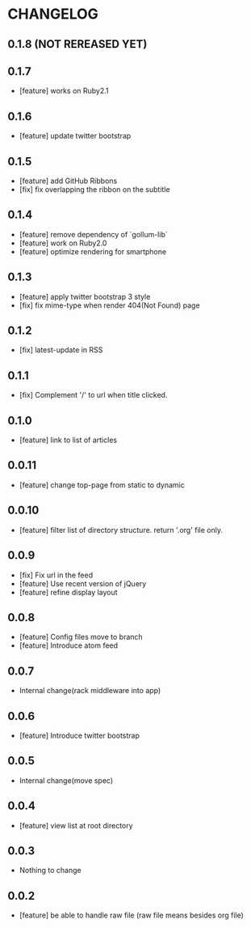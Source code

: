 * CHANGELOG
** 0.1.8 (NOT REREASED YET)
** 0.1.7
-  [feature] works on Ruby2.1
** 0.1.6
 - [feature] update twitter bootstrap
** 0.1.5
 - [feature] add GitHub Ribbons
 - [fix] fix overlapping the ribbon on the subtitle
** 0.1.4
 - [feature] remove dependency of `gollum-lib`
 - [feature] work on Ruby2.0
 - [feature] optimize rendering for smartphone
** 0.1.3
 - [feature] apply twitter bootstrap 3 style
 - [fix] fix mime-type when render 404(Not Found) page
** 0.1.2
 - [fix] latest-update in RSS
** 0.1.1
 - [fix] Complement '/' to url when title clicked.
** 0.1.0
 - [feature] link to list of articles
** 0.0.11
 - [feature] change top-page from static to dynamic
** 0.0.10
 - [feature] filter list of directory structure. return '.org' file only.
** 0.0.9
 - [fix] Fix url in the feed
 - [feature] Use recent version of jQuery
 - [feature] refine display layout
** 0.0.8
 - [feature] Config files move to branch
 - [feature] Introduce atom feed
** 0.0.7
 - Internal change(rack middleware into app)
** 0.0.6
 - [feature] Introduce twitter bootstrap
** 0.0.5
 - Internal change(move spec)
** 0.0.4
 - [feature] view list at root directory
** 0.0.3
 - Nothing to change
** 0.0.2
 - [feature] be able to handle raw file (raw file means besides org file)
